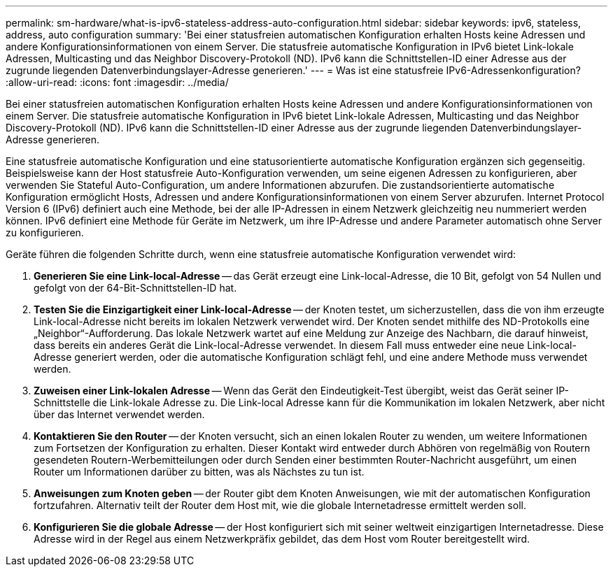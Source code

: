 ---
permalink: sm-hardware/what-is-ipv6-stateless-address-auto-configuration.html 
sidebar: sidebar 
keywords: ipv6, stateless, address, auto configuration 
summary: 'Bei einer statusfreien automatischen Konfiguration erhalten Hosts keine Adressen und andere Konfigurationsinformationen von einem Server. Die statusfreie automatische Konfiguration in IPv6 bietet Link-lokale Adressen, Multicasting und das Neighbor Discovery-Protokoll (ND). IPv6 kann die Schnittstellen-ID einer Adresse aus der zugrunde liegenden Datenverbindungslayer-Adresse generieren.' 
---
= Was ist eine statusfreie IPv6-Adressenkonfiguration?
:allow-uri-read: 
:icons: font
:imagesdir: ../media/


[role="lead"]
Bei einer statusfreien automatischen Konfiguration erhalten Hosts keine Adressen und andere Konfigurationsinformationen von einem Server. Die statusfreie automatische Konfiguration in IPv6 bietet Link-lokale Adressen, Multicasting und das Neighbor Discovery-Protokoll (ND). IPv6 kann die Schnittstellen-ID einer Adresse aus der zugrunde liegenden Datenverbindungslayer-Adresse generieren.

Eine statusfreie automatische Konfiguration und eine statusorientierte automatische Konfiguration ergänzen sich gegenseitig. Beispielsweise kann der Host statusfreie Auto-Konfiguration verwenden, um seine eigenen Adressen zu konfigurieren, aber verwenden Sie Stateful Auto-Configuration, um andere Informationen abzurufen. Die zustandsorientierte automatische Konfiguration ermöglicht Hosts, Adressen und andere Konfigurationsinformationen von einem Server abzurufen. Internet Protocol Version 6 (IPv6) definiert auch eine Methode, bei der alle IP-Adressen in einem Netzwerk gleichzeitig neu nummeriert werden können. IPv6 definiert eine Methode für Geräte im Netzwerk, um ihre IP-Adresse und andere Parameter automatisch ohne Server zu konfigurieren.

Geräte führen die folgenden Schritte durch, wenn eine statusfreie automatische Konfiguration verwendet wird:

. *Generieren Sie eine Link-local-Adresse* -- das Gerät erzeugt eine Link-local-Adresse, die 10 Bit, gefolgt von 54 Nullen und gefolgt von der 64-Bit-Schnittstellen-ID hat.
. *Testen Sie die Einzigartigkeit einer Link-local-Adresse* -- der Knoten testet, um sicherzustellen, dass die von ihm erzeugte Link-local-Adresse nicht bereits im lokalen Netzwerk verwendet wird. Der Knoten sendet mithilfe des ND-Protokolls eine „Neighbor“-Aufforderung. Das lokale Netzwerk wartet auf eine Meldung zur Anzeige des Nachbarn, die darauf hinweist, dass bereits ein anderes Gerät die Link-local-Adresse verwendet. In diesem Fall muss entweder eine neue Link-local-Adresse generiert werden, oder die automatische Konfiguration schlägt fehl, und eine andere Methode muss verwendet werden.
. *Zuweisen einer Link-lokalen Adresse* -- Wenn das Gerät den Eindeutigkeit-Test übergibt, weist das Gerät seiner IP-Schnittstelle die Link-lokale Adresse zu. Die Link-local Adresse kann für die Kommunikation im lokalen Netzwerk, aber nicht über das Internet verwendet werden.
. *Kontaktieren Sie den Router* -- der Knoten versucht, sich an einen lokalen Router zu wenden, um weitere Informationen zum Fortsetzen der Konfiguration zu erhalten. Dieser Kontakt wird entweder durch Abhören von regelmäßig von Routern gesendeten Routern-Werbemitteilungen oder durch Senden einer bestimmten Router-Nachricht ausgeführt, um einen Router um Informationen darüber zu bitten, was als Nächstes zu tun ist.
. *Anweisungen zum Knoten geben* -- der Router gibt dem Knoten Anweisungen, wie mit der automatischen Konfiguration fortzufahren. Alternativ teilt der Router dem Host mit, wie die globale Internetadresse ermittelt werden soll.
. *Konfigurieren Sie die globale Adresse* -- der Host konfiguriert sich mit seiner weltweit einzigartigen Internetadresse. Diese Adresse wird in der Regel aus einem Netzwerkpräfix gebildet, das dem Host vom Router bereitgestellt wird.

